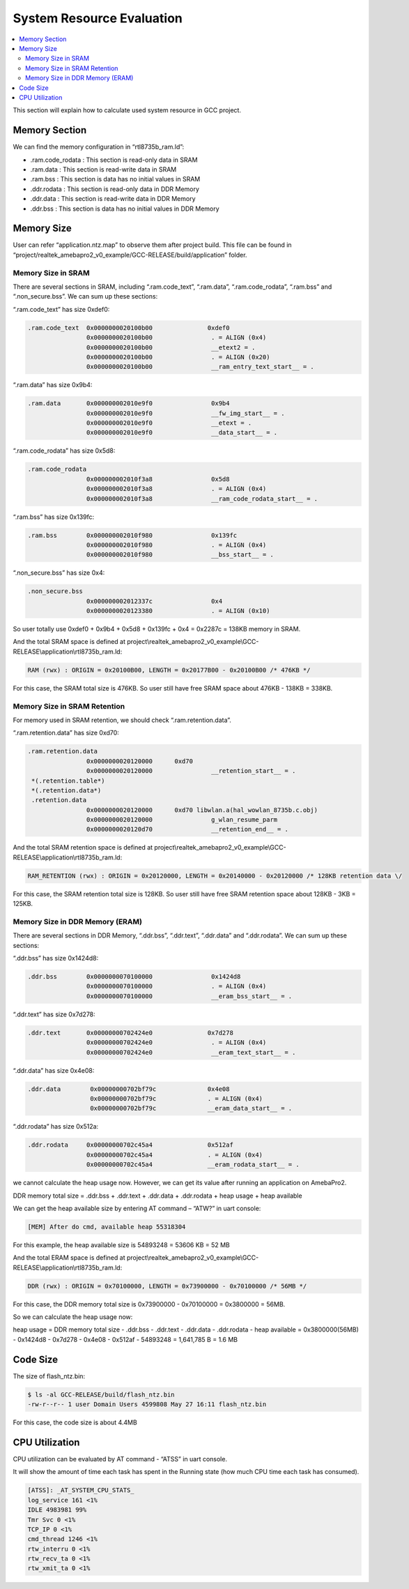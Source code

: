 System Resource Evaluation
==========================

.. contents::
  :local:
  :depth: 2


This section will explain how to calculate used system resource in GCC
project.

Memory Section
--------------

We can find the memory configuration in “rtl8735b_ram.ld”:

-  .ram.code_rodata : This section is read-only data in SRAM

-  .ram.data : This section is read-write data in SRAM

-  .ram.bss : This section is data has no initial values in SRAM

-  .ddr.rodata : This section is read-only data in DDR Memory

-  .ddr.data : This section is read-write data in DDR Memory

-  .ddr.bss : This section is data has no initial values in DDR Memory

Memory Size
-----------

User can refer “application.ntz.map” to observe them after project
build. This file can be found in
“project/realtek_amebapro2_v0_example/GCC-RELEASE/build/application”
folder.

Memory Size in SRAM
~~~~~~~~~~~~~~~~~~~

There are several sections in SRAM, including “.ram.code_text”,
“.ram.data”, “.ram.code_rodata”, “.ram.bss” and “.non_secure.bss”. We
can sum up these sections:

“.ram.code_text” has size 0xdef0:

.. code-block:: bash

    .ram.code_text  0x0000000020100b00               0xdef0
                    0x0000000020100b00                . = ALIGN (0x4)
                    0x0000000020100b00                __etext2 = .
                    0x0000000020100b00                . = ALIGN (0x20)
                    0x0000000020100b00                __ram_entry_text_start__ = .



“.ram.data” has size 0x9b4:

.. code-block:: bash

    .ram.data       0x000000002010e9f0                0x9b4
                    0x000000002010e9f0                __fw_img_start__ = .
                    0x000000002010e9f0                __etext = .
                    0x000000002010e9f0                __data_start__ = .



“.ram.code_rodata” has size 0x5d8:

.. code-block:: bash

    .ram.code_rodata
                    0x000000002010f3a8                0x5d8
                    0x000000002010f3a8                . = ALIGN (0x4)
                    0x000000002010f3a8                __ram_code_rodata_start__ = .



“.ram.bss” has size 0x139fc:

.. code-block:: bash

    .ram.bss        0x000000002010f980                0x139fc
                    0x000000002010f980                . = ALIGN (0x4)
                    0x000000002010f980                __bss_start__ = .



“.non_secure.bss” has size 0x4:

.. code-block:: bash

    .non_secure.bss
                    0x000000002012337c                0x4
                    0x0000000020123380                . = ALIGN (0x10)



So user totally use 0xdef0 + 0x9b4 + 0x5d8 + 0x139fc + 0x4 = 0x2287c =
138KB memory in SRAM.

And the total SRAM space is defined at
project\\realtek_amebapro2_v0_example\\GCC-RELEASE\\application\\rtl8735b_ram.ld:

.. code-block:: bash

   RAM (rwx) : ORIGIN = 0x20100B00, LENGTH = 0x20177B00 - 0x20100B00 /* 476KB */

For this case, the SRAM total size is 476KB. So user still have free
SRAM space about 476KB - 138KB = 338KB.

Memory Size in SRAM Retention
~~~~~~~~~~~~~~~~~~~~~~~~~~~~~

For memory used in SRAM retention, we should check “.ram.retention.data”.

“.ram.retention.data” has size 0xd70:

.. code-block:: bash

    .ram.retention.data
                    0x0000000020120000      0xd70
                    0x0000000020120000                __retention_start__ = .
     *(.retention.table*)
     *(.retention.data*)
     .retention.data
                    0x0000000020120000      0xd70 libwlan.a(hal_wowlan_8735b.c.obj)
                    0x0000000020120000                g_wlan_resume_parm
                    0x0000000020120d70                __retention_end__ = .


And the total SRAM retention space is defined at
project\\realtek_amebapro2_v0_example\\GCC-RELEASE\\application\\rtl8735b_ram.ld:

.. code-block:: bash

   RAM_RETENTION (rwx) : ORIGIN = 0x20120000, LENGTH = 0x20140000 - 0x20120000 /* 128KB retention data \/

For this case, the SRAM retention total size is 128KB. So user still have free SRAM retention space about 128KB - 3KB = 125KB.

Memory Size in DDR Memory (ERAM)
~~~~~~~~~~~~~~~~~~~~~~~~~~~~~~~~

There are several sections in DDR Memory, “.ddr.bss”, “.ddr.text”, “.ddr.data” and “.ddr.rodata”. We can sum up these sections:

“.ddr.bss” has size 0x1424d8:

.. code-block:: bash

    .ddr.bss        0x0000000070100000                0x1424d8
                    0x0000000070100000                . = ALIGN (0x4)
                    0x0000000070100000                __eram_bss_start__ = .


“.ddr.text” has size 0x7d278:

.. code-block:: bash

    .ddr.text       0x00000000702424e0               0x7d278
                    0x00000000702424e0                . = ALIGN (0x4)
                    0x00000000702424e0                __eram_text_start__ = .


“.ddr.data” has size 0x4e08:

.. code-block:: bash

    .ddr.data        0x00000000702bf79c              0x4e08
                     0x00000000702bf79c              . = ALIGN (0x4)
                     0x00000000702bf79c              __eram_data_start__ = .


“.ddr.rodata” has size 0x512a:

.. code-block:: bash

    .ddr.rodata     0x00000000702c45a4               0x512af
                    0x00000000702c45a4               . = ALIGN (0x4)
                    0x00000000702c45a4               __eram_rodata_start__ = .


we cannot calculate the heap usage now. However, we can get its value
after running an application on AmebaPro2.

DDR memory total size = .ddr.bss + .ddr.text + .ddr.data + .ddr.rodata +
heap usage + heap available

We can get the heap available size by entering AT command – “ATW?” in
uart console:

.. code-block:: bash

   [MEM] After do cmd, available heap 55318304

For this example, the heap available size is 54893248 = 53606 KB = 52 MB

And the total ERAM space is defined at
project\\realtek_amebapro2_v0_example\\GCC-RELEASE\\application\\rtl8735b_ram.ld:

.. code-block:: bash

   DDR (rwx) : ORIGIN = 0x70100000, LENGTH = 0x73900000 - 0x70100000 /* 56MB */

For this case, the DDR memory total size is 0x73900000 - 0x70100000 = 0x3800000 = 56MB.

So we can calculate the heap usage now:

heap usage = DDR memory total size - .ddr.bss - .ddr.text - .ddr.data -
.ddr.rodata - heap available = 0x3800000(56MB) - 0x1424d8 - 0x7d278 -
0x4e08 - 0x512af - 54893248 = 1,641,785 B = 1.6 MB

Code Size
---------

The size of flash_ntz.bin:

.. code-block:: bash

   $ ls -al GCC-RELEASE/build/flash_ntz.bin
   -rw-r--r-- 1 user Domain Users 4599808 May 27 16:11 flash_ntz.bin

For this case, the code size is about 4.4MB

CPU Utilization
---------------

CPU utilization can be evaluated by AT command - “ATSS” in uart console.

It will show the amount of time each task has spent in the Running state
(how much CPU time each task has consumed).

.. code-block:: bash

   [ATSS]: _AT_SYSTEM_CPU_STATS_
   log_service 161 <1%
   IDLE 4983981 99%
   Tmr Svc 0 <1%
   TCP_IP 0 <1%
   cmd_thread 1246 <1%
   rtw_interru 0 <1%
   rtw_recv_ta 0 <1%
   rtw_xmit_ta 0 <1%
